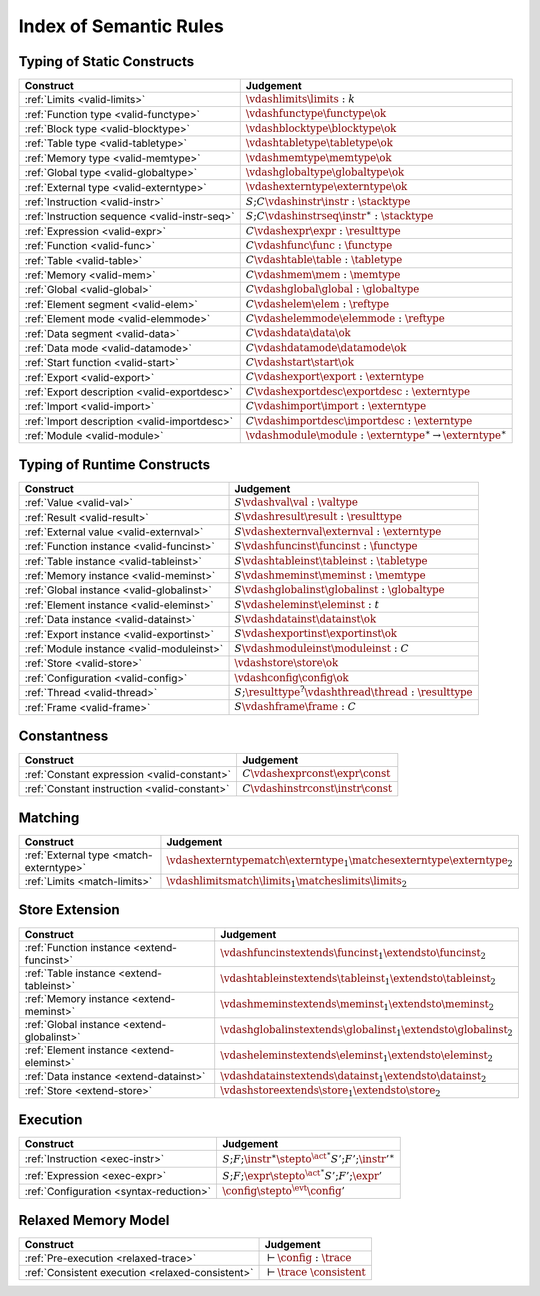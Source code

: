 .. _index-rules:

Index of Semantic Rules
-----------------------


.. index:: validation
.. _index-valid:

Typing of Static Constructs
~~~~~~~~~~~~~~~~~~~~~~~~~~~

===============================================  ===============================================================================
Construct                                        Judgement
===============================================  ===============================================================================
:ref:`Limits <valid-limits>`                     :math:`\vdashlimits \limits : k`
:ref:`Function type <valid-functype>`            :math:`\vdashfunctype \functype \ok`
:ref:`Block type <valid-blocktype>`              :math:`\vdashblocktype \blocktype \ok`
:ref:`Table type <valid-tabletype>`              :math:`\vdashtabletype \tabletype \ok`
:ref:`Memory type <valid-memtype>`               :math:`\vdashmemtype \memtype \ok`
:ref:`Global type <valid-globaltype>`            :math:`\vdashglobaltype \globaltype \ok`
:ref:`External type <valid-externtype>`          :math:`\vdashexterntype \externtype \ok`
:ref:`Instruction <valid-instr>`                 :math:`S;C \vdashinstr \instr : \stacktype`
:ref:`Instruction sequence <valid-instr-seq>`    :math:`S;C \vdashinstrseq \instr^\ast : \stacktype`
:ref:`Expression <valid-expr>`                   :math:`C \vdashexpr \expr : \resulttype`
:ref:`Function <valid-func>`                     :math:`C \vdashfunc \func : \functype`
:ref:`Table <valid-table>`                       :math:`C \vdashtable \table : \tabletype`
:ref:`Memory <valid-mem>`                        :math:`C \vdashmem \mem : \memtype`
:ref:`Global <valid-global>`                     :math:`C \vdashglobal \global : \globaltype`
:ref:`Element segment <valid-elem>`              :math:`C \vdashelem \elem : \reftype`
:ref:`Element mode <valid-elemmode>`             :math:`C \vdashelemmode \elemmode : \reftype`
:ref:`Data segment <valid-data>`                 :math:`C \vdashdata \data \ok`
:ref:`Data mode <valid-datamode>`                :math:`C \vdashdatamode \datamode \ok`
:ref:`Start function <valid-start>`              :math:`C \vdashstart \start \ok`
:ref:`Export <valid-export>`                     :math:`C \vdashexport \export : \externtype`
:ref:`Export description <valid-exportdesc>`     :math:`C \vdashexportdesc \exportdesc : \externtype`
:ref:`Import <valid-import>`                     :math:`C \vdashimport \import : \externtype`
:ref:`Import description <valid-importdesc>`     :math:`C \vdashimportdesc \importdesc : \externtype`
:ref:`Module <valid-module>`                     :math:`\vdashmodule \module : \externtype^\ast \to \externtype^\ast`
===============================================  ===============================================================================


.. index:: runtime

Typing of Runtime Constructs
~~~~~~~~~~~~~~~~~~~~~~~~~~~~

===============================================  ===============================================================================
Construct                                        Judgement
===============================================  ===============================================================================
:ref:`Value <valid-val>`                         :math:`S \vdashval \val : \valtype`
:ref:`Result <valid-result>`                     :math:`S \vdashresult \result : \resulttype`
:ref:`External value <valid-externval>`          :math:`S \vdashexternval \externval : \externtype`
:ref:`Function instance <valid-funcinst>`        :math:`S \vdashfuncinst \funcinst : \functype`
:ref:`Table instance <valid-tableinst>`          :math:`S \vdashtableinst \tableinst : \tabletype`
:ref:`Memory instance <valid-meminst>`           :math:`S \vdashmeminst \meminst : \memtype`
:ref:`Global instance <valid-globalinst>`        :math:`S \vdashglobalinst \globalinst : \globaltype`
:ref:`Element instance <valid-eleminst>`         :math:`S \vdasheleminst \eleminst : t`
:ref:`Data instance <valid-datainst>`            :math:`S \vdashdatainst \datainst \ok`
:ref:`Export instance <valid-exportinst>`        :math:`S \vdashexportinst \exportinst \ok`
:ref:`Module instance <valid-moduleinst>`        :math:`S \vdashmoduleinst \moduleinst : C`
:ref:`Store <valid-store>`                       :math:`\vdashstore \store \ok`
:ref:`Configuration <valid-config>`              :math:`\vdashconfig \config \ok`
:ref:`Thread <valid-thread>`                     :math:`S;\resulttype^? \vdashthread \thread : \resulttype`
:ref:`Frame <valid-frame>`                       :math:`S \vdashframe \frame : C`
===============================================  ===============================================================================


Constantness
~~~~~~~~~~~~

===============================================  ===============================================================================
Construct                                        Judgement
===============================================  ===============================================================================
:ref:`Constant expression <valid-constant>`      :math:`C \vdashexprconst \expr \const`
:ref:`Constant instruction <valid-constant>`     :math:`C \vdashinstrconst \instr \const`
===============================================  ===============================================================================


Matching
~~~~~~~~

===============================================  ===============================================================================
Construct                                        Judgement
===============================================  ===============================================================================
:ref:`External type <match-externtype>`          :math:`\vdashexterntypematch \externtype_1 \matchesexterntype \externtype_2`
:ref:`Limits <match-limits>`                     :math:`\vdashlimitsmatch \limits_1 \matcheslimits \limits_2`
===============================================  ===============================================================================


Store Extension
~~~~~~~~~~~~~~~

===============================================  ===============================================================================
Construct                                        Judgement
===============================================  ===============================================================================
:ref:`Function instance <extend-funcinst>`       :math:`\vdashfuncinstextends \funcinst_1 \extendsto \funcinst_2`
:ref:`Table instance <extend-tableinst>`         :math:`\vdashtableinstextends \tableinst_1 \extendsto \tableinst_2`
:ref:`Memory instance <extend-meminst>`          :math:`\vdashmeminstextends \meminst_1 \extendsto \meminst_2`
:ref:`Global instance <extend-globalinst>`       :math:`\vdashglobalinstextends \globalinst_1 \extendsto \globalinst_2`
:ref:`Element instance <extend-eleminst>`         :math:`\vdasheleminstextends \eleminst_1 \extendsto \eleminst_2`
:ref:`Data instance <extend-datainst>`           :math:`\vdashdatainstextends \datainst_1 \extendsto \datainst_2`
:ref:`Store <extend-store>`                      :math:`\vdashstoreextends \store_1 \extendsto \store_2`
===============================================  ===============================================================================


Execution
~~~~~~~~~

===============================================  ===============================================================================
Construct                                        Judgement
===============================================  ===============================================================================
:ref:`Instruction <exec-instr>`                  :math:`S;F;\instr^\ast \stepto^{\act^\ast} S';F';{\instr'}^\ast`
:ref:`Expression <exec-expr>`                    :math:`S;F;\expr \stepto^{\act^\ast}  S';F';\expr'`
:ref:`Configuration <syntax-reduction>`          :math:`\config \stepto^{\evt}  \config'`
===============================================  ===============================================================================

Relaxed Memory Model
~~~~~~~~~~~~~~~~~~~~

==================================================  ===============================================================================
Construct                                           Judgement
==================================================  ===============================================================================
:ref:`Pre-execution <relaxed-trace>`                :math:`\vdash \config : \trace`
:ref:`Consistent execution <relaxed-consistent>`    :math:`\vdash \trace~\consistent`
==================================================  ===============================================================================
